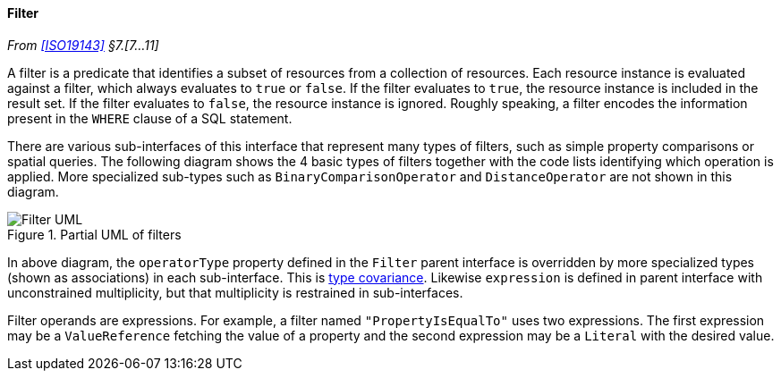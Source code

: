 [[filter]]
==== Filter
_From <<ISO19143>> §7.[7…11]_

A filter is a predicate that identifies a subset of resources from a collection of resources.
Each resource instance is evaluated against a filter, which always evaluates to `true` or `false`.
If the filter evaluates to `true`, the resource instance is included in the result set.
If the filter evaluates to `false`, the resource instance is ignored.
Roughly speaking, a filter encodes the information present in the `WHERE` clause of a SQL statement.

There are various sub-interfaces of this interface that represent many types of filters,
such as simple property comparisons or spatial queries.
The following diagram shows the 4 basic types of filters
together with the code lists identifying which operation is applied.
More specialized sub-types such as `Binary­Comparison­Operator` and `Distance­Operator` are not shown in this diagram.

[[filter_UML]]
.Partial UML of filters
image::filter.svg[Filter UML]

In above diagram, the `operator­Type` property defined in the `Filter` parent interface
is overridden by more specialized types (shown as associations) in each sub-interface.
This is <<term_covariant,type covariance>>.
Likewise `expression` is defined in parent interface with unconstrained multiplicity,
but that multiplicity is restrained in sub-interfaces.

Filter operands are expressions.
For example, a filter named `"PropertyIs­EqualTo"` uses two expressions.
The first expression may be a `Value­Reference` fetching the value of a property
and the second expression may be a `Literal` with the desired value.
